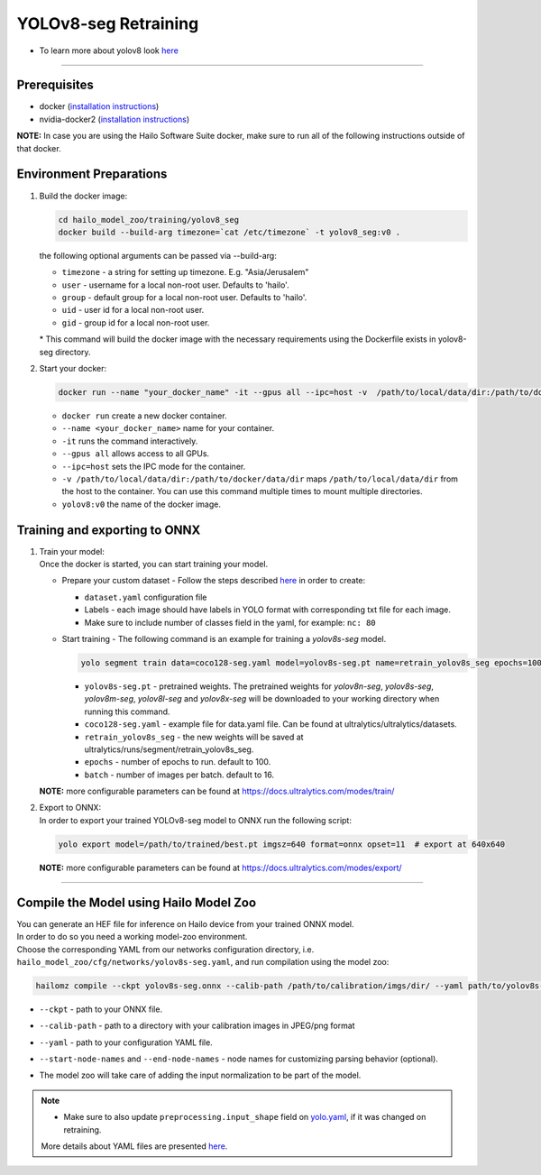 ======================
YOLOv8-seg Retraining
======================

* To learn more about yolov8 look `here <https://github.com/hailo-ai/ultralytics>`_

----------

Prerequisites
-------------

* docker (\ `installation instructions <https://docs.docker.com/engine/install/ubuntu/>`_\ )
* nvidia-docker2 (\ `installation instructions <https://docs.nvidia.com/datacenter/cloud-native/container-toolkit/install-guide.html>`_\ )


**NOTE:**\  In case you are using the Hailo Software Suite docker, make sure to run all of the following instructions outside of that docker.

Environment Preparations
------------------------


#. | Build the docker image:

   .. code-block::


      cd hailo_model_zoo/training/yolov8_seg
      docker build --build-arg timezone=`cat /etc/timezone` -t yolov8_seg:v0 .


   | the following optional arguments can be passed via --build-arg:

   * ``timezone`` - a string for setting up timezone. E.g. "Asia/Jerusalem"
   * ``user`` - username for a local non-root user. Defaults to 'hailo'.
   * ``group`` - default group for a local non-root user. Defaults to 'hailo'.
   * ``uid`` - user id for a local non-root user.
   * ``gid`` - group id for a local non-root user.

   | * This command will build the docker image with the necessary requirements using the Dockerfile exists in yolov8-seg directory.


#. | Start your docker:

   .. code-block::


      docker run --name "your_docker_name" -it --gpus all --ipc=host -v  /path/to/local/data/dir:/path/to/docker/data/dir yolov8_seg:v0


   * ``docker run`` create a new docker container.
   * ``--name <your_docker_name>`` name for your container.
   * ``-it`` runs the command interactively.
   * ``--gpus all`` allows access to all GPUs.
   * ``--ipc=host`` sets the IPC mode for the container.
   * ``-v /path/to/local/data/dir:/path/to/docker/data/dir`` maps ``/path/to/local/data/dir`` from the host to the container. You can use this command multiple times to mount multiple directories.
   * ``yolov8:v0`` the name of the docker image.

Training and exporting to ONNX
------------------------------


#. | Train your model:
   | Once the docker is started, you can start training your model.

   * | Prepare your custom dataset - Follow the steps described `here <https://github.com/ultralytics/yolov5/wiki/Train-Custom-Data#1-create-dataset>`_ in order to create:

     * ``dataset.yaml`` configuration file
     * Labels - each image should have labels in YOLO format with corresponding txt file for each image.
     * Make sure to include number of classes field in the yaml, for example: ``nc: 80``

   * | Start training - The following command is an example for training a *yolov8s-seg* model.

     .. code-block::


        yolo segment train data=coco128-seg.yaml model=yolov8s-seg.pt name=retrain_yolov8s_seg epochs=100 batch=16


     * ``yolov8s-seg.pt`` - pretrained weights. The pretrained weights for *yolov8n-seg*\ , *yolov8s-seg*\ , *yolov8m-seg*\ , *yolov8l-seg* and *yolov8x-seg* will be downloaded to your working directory when running this command.
     * ``coco128-seg.yaml`` - example file for data.yaml file. Can be found at ultralytics/ultralytics/datasets.
     * ``retrain_yolov8s_seg`` - the new weights will be saved at ultralytics/runs/segment/retrain_yolov8s_seg.
     * ``epochs`` - number of epochs to run. default to 100.
     * ``batch`` - number of images per batch. default to 16.

   **NOTE:**\  more configurable parameters can be found at https://docs.ultralytics.com/modes/train/

#. | Export to ONNX:

   | In order to export your trained YOLOv8-seg model to ONNX run the following script:

   .. code-block::


      yolo export model=/path/to/trained/best.pt imgsz=640 format=onnx opset=11  # export at 640x640


   **NOTE:**\  more configurable parameters can be found at https://docs.ultralytics.com/modes/export/

----

Compile the Model using Hailo Model Zoo
---------------------------------------

| You can generate an HEF file for inference on Hailo device from your trained ONNX model.
| In order to do so you need a working model-zoo environment.
| Choose the corresponding YAML from our networks configuration directory, i.e. ``hailo_model_zoo/cfg/networks/yolov8s-seg.yaml``\ , and run compilation using the model zoo:

.. code-block::


   hailomz compile --ckpt yolov8s-seg.onnx --calib-path /path/to/calibration/imgs/dir/ --yaml path/to/yolov8s-seg.yaml --start-node-names name1 name2 --end-node-names name1


* | ``--ckpt`` - path to  your ONNX file.
* | ``--calib-path`` - path to a directory with your calibration images in JPEG/png format
* | ``--yaml`` - path to your configuration YAML file.
* | ``--start-node-names`` and ``--end-node-names`` - node names for customizing parsing behavior (optional).
* | The model zoo will take care of adding the input normalization to be part of the model.

.. note::
  - Make sure to also update ``preprocessing.input_shape`` field on `yolo.yaml <https://github.com/hailo-ai/hailo_model_zoo/blob/master/hailo_model_zoo/cfg/base/yolo.yaml>`_, if it was changed on retraining.

  More details about YAML files are presented `here <../../docs/YAML.rst>`_.
